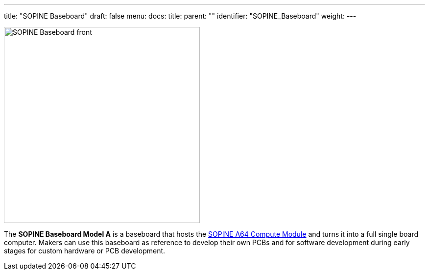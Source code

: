 ---
title: "SOPINE Baseboard"
draft: false
menu:
  docs:
    title:
    parent: ""
    identifier: "SOPINE_Baseboard"
    weight: 
---

image:/documentation/images/SOPINE_Baseboard_front.jpg[width=400]

The *SOPINE Baseboard Model A* is a baseboard that hosts the link:/documentation/SOPINE[SOPINE A64 Compute Module] and turns it into a full single board computer. Makers can use this baseboard as reference to develop their own PCBs and for software development during early stages for custom hardware or PCB development.

